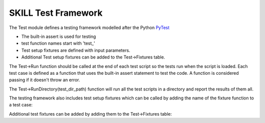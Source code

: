 SKILL Test Framework
====================

The Test module defines a testing framework modelled after the Python
`PyTest <https://docs.pytest.org/en/7.1.x/>`_

- The built-in assert is used for testing
- test function names start with 'test\_'
- Test setup fixtures are defined with input parameters.
- Additional Test setup fixtures can be added to the Test->Fixtures table.

The Test->Run function should be called at the end of each test script so
the tests run when the script is loaded. Each test case is defined as a function that uses the built-in
assert statement to test the code.  A function is considered passing if it
doesn't throw an error.

.. dropdown:: Example test script
    :open:

    .. code-block:: scheme
       :linenos:

        let(((Str Import['Str])
            (Test Import['Test])
            (Virtue Import['Virtue])
            )

        procedure(Test_emptyp()
            assert(Str->emptyp(""))
            assert(!Str->emptyp("test"))
        )

        procedure(Test_str2bool()
            assert(Str->str2bool("true"))
            assert(Str->str2bool("TRUE"))
            assert(!Str->str2bool("false"))
        )

        procedure(Test_str2bool_error()
            assert(!errset(Str->str2bool("Nothing")))
        )

        Test->RunFile(list(nil
        'Test_emptyp Test_emptyp
        'Test_str2bool Test_str2bool
        'Test_str2bool_error Test_str2bool_error
        )
        ?filepath Virtue->GetCurrentFilePath()
        )

        )

The Test->RunDirectory(test_dir_path) function will run all the test scripts
in a directory and report the results of them all.

.. dropdown:: run_tests.ils
    :open:

    .. literalinclude:: ../_static/tests/run_tests.ils
       :language: scheme
       :linenos:

The testing framework also includes test setup fixtures which can be called
by adding the name of the fixture function to a test case:

.. dropdown:: TestFixtures.ils
    :open:

    .. literalinclude:: ../_static/tests/test_TestFixtures.ils
       :language: scheme
       :linenos:

Additional test fixtures can be added by adding them to the Test->Fixtures
table:

.. dropdown:: TestFixtures.ils
    :open:

    .. literalinclude:: ../_static/src/test/TestFixtures.ils
       :language: scheme
       :linenos:
